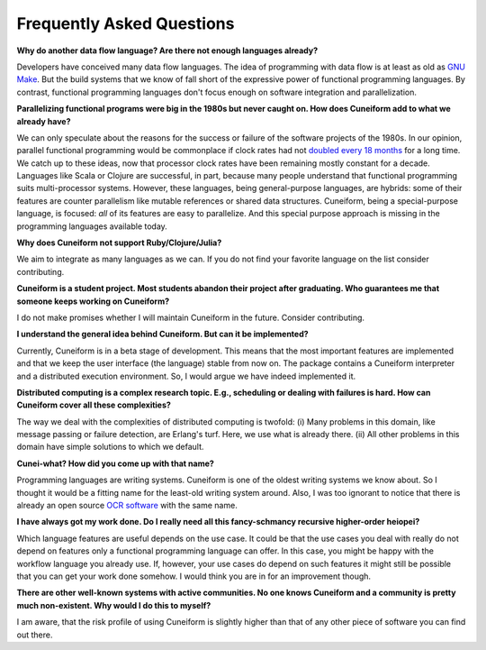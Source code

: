 Frequently Asked Questions
==========================

**Why do another data flow language? Are there not enough languages already?**

Developers have conceived many data flow languages. The idea of programming with data flow is at least as old as `GNU Make <http://www.gnu.org/software/make/>`_. But the build systems that we know of fall short of the expressive power of functional programming languages. By contrast, functional programming languages don't focus enough on software integration and parallelization.

**Parallelizing functional programs were big in the 1980s but never caught on. How does Cuneiform add to what we already have?**

We can only speculate about the reasons for the success or failure of the software projects of the 1980s. In our opinion, parallel functional programming would be commonplace if clock rates had not `doubled every 18 months <https://en.wikipedia.org/wiki/Moore%27s_law>`_ for a long time. We catch up to these ideas, now that processor clock rates have been remaining mostly constant for a decade. Languages like Scala or Clojure are successful, in part, because many people understand that functional programming suits multi-processor systems. However, these languages, being general-purpose languages, are hybrids: some of their features are counter parallelism like mutable references or shared data structures. Cuneiform, being a special-purpose language, is focused: *all* of its features are easy to parallelize. And this special purpose approach is missing in the programming languages available today.

**Why does Cuneiform not support Ruby/Clojure/Julia?**

We aim to integrate as many languages as we can. If you do not find your favorite language on the list consider contributing.

**Cuneiform is a student project. Most students abandon their project after graduating. Who guarantees me that someone keeps working on Cuneiform?**

I do not make promises whether I will maintain Cuneiform in the future. Consider contributing.

**I understand the general idea behind Cuneiform. But can it be implemented?**

Currently, Cuneiform is in a beta stage of development. This means that the most important features are implemented and that we keep the user interface (the language) stable from now on. The package contains a Cuneiform interpreter and a distributed execution environment. So, I would argue we have indeed implemented it.

**Distributed computing is a complex research topic. E.g., scheduling or dealing with failures is hard. How can Cuneiform cover all these complexities?**

The way we deal with the complexities of distributed computing is twofold: (i) Many problems in this domain, like message passing or failure detection, are Erlang's turf. Here, we use what is already there. (ii) All other problems in this domain have simple solutions to which we default.

**Cunei-what? How did you come up with that name?**

Programming languages are writing systems. Cuneiform is one of the oldest writing systems we know about. So I thought it would be a fitting name for the least-old writing system around. Also, I was too ignorant to notice that there is already an open source `OCR software <https://en.wikipedia.org/wiki/CuneiForm_(software)>`_ with the same name.

**I have always got my work done. Do I really need all this fancy-schmancy recursive higher-order heiopei?**

Which language features are useful depends on the use case. It could be that the use cases you deal with really do not depend on features only a functional programming language can offer. In this case, you might be happy with the workflow language you already use. If, however, your use cases do depend on such features it might still be possible that you can get your work done somehow. I would think you are in for an improvement though.

**There are other well-known systems with active communities. No one knows Cuneiform and a community is pretty much non-existent. Why would I do this to myself?**

I am aware, that the risk profile of using Cuneiform is slightly higher than that of any other piece of software you can find out there.